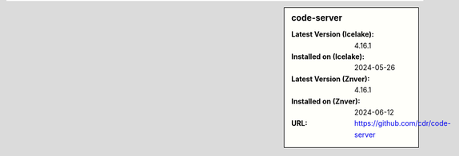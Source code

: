 .. sidebar:: code-server

   :Latest Version (Icelake): 4.16.1
   :Installed on (Icelake): 2024-05-26
   :Latest Version (Znver): 4.16.1
   :Installed on (Znver): 2024-06-12
   :URL: https://github.com/cdr/code-server
